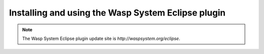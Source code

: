 Installing and using the Wasp System Eclipse plugin
===================================================

.. note:: The Wasp System Eclipse plugin update site is `http://waspsystem.org/eclipse`.

